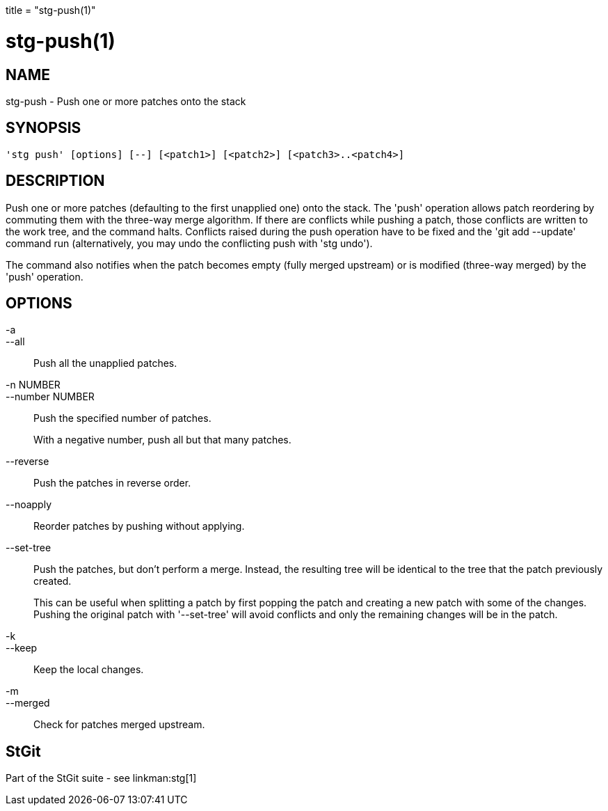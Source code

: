 +++
title = "stg-push(1)"
+++

stg-push(1)
===========

NAME
----
stg-push - Push one or more patches onto the stack

SYNOPSIS
--------
[verse]
'stg push' [options] [--] [<patch1>] [<patch2>] [<patch3>..<patch4>]

DESCRIPTION
-----------

Push one or more patches (defaulting to the first unapplied one) onto
the stack. The 'push' operation allows patch reordering by commuting
them with the three-way merge algorithm. If there are conflicts while
pushing a patch, those conflicts are written to the work tree, and the
command halts. Conflicts raised during the push operation have to be
fixed and the 'git add --update' command run (alternatively, you may
undo the conflicting push with 'stg undo').

The command also notifies when the patch becomes empty (fully merged
upstream) or is modified (three-way merged) by the 'push' operation.

OPTIONS
-------
-a::
--all::
        Push all the unapplied patches.

-n NUMBER::
--number NUMBER::
        Push the specified number of patches.
+
With a negative number, push all but that many patches.

--reverse::
        Push the patches in reverse order.

--noapply::
        Reorder patches by pushing without applying.

--set-tree::
        Push the patches, but don't perform a merge. Instead, the
        resulting tree will be identical to the tree that the patch
        previously created.
+
This can be useful when splitting a patch by first popping the
patch and creating a new patch with some of the
changes. Pushing the original patch with '--set-tree' will
avoid conflicts and only the remaining changes will be in the
patch.

-k::
--keep::
        Keep the local changes.

-m::
--merged::
        Check for patches merged upstream.

StGit
-----
Part of the StGit suite - see linkman:stg[1]
